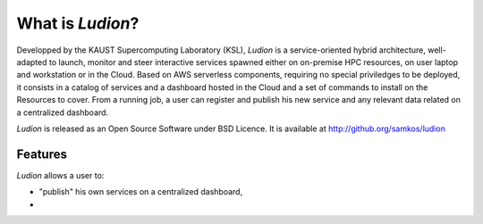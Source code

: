 =====================
 What is *Ludion*?
=====================

Developped by the KAUST Supercomputing Laboratory (KSL), *Ludion* is a
service-oriented hybrid architecture, well-adapted to launch, monitor
and steer interactive services spawned either on on-premise HPC
resources, on user laptop and workstation or in the Cloud.  Based on
AWS serverless components, requiring no special priviledges to be
deployed, it consists in a catalog of services and a dashboard hosted
in the Cloud and a set of commands to install on the Resources to
cover. From a running job, a user can register and
publish his new service and any relevant data related on a centralized
dashboard.


*Ludion* is released as an Open Source Software under BSD Licence.
It is available at http://github.org/samkos/ludion

Features
--------

*Ludion* allows a user to:

- "publish" his own services on a centralized dashboard,
- 
